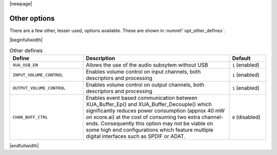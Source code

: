 |newpage|

Other options
=============

There are a few other, lesser used, options available. These are shown in :numref:`opt_other_defines`.

|beginfullwidth|

.. _opt_other_defines:

.. list-table:: Other defines
   :header-rows: 1
   :widths: 40 80 20

   * - Define
     - Description
     - Default
   * - ``XUA_USB_EN``
     - Allows the use of the audio subsytem without USB
     - ``1`` (enabled)
   * - ``INPUT_VOLUME_CONTROL``
     - Enables volume control on input channels, both descriptors and processing
     - ``1`` (enabled)
   * - ``OUTPUT_VOLUME_CONTROL``
     - Enables volume control on output channels, both descriptors and processing
     - ``1`` (enabled)
   * - ``CHAN_BUFF_CTRL``
     - Enables event based communication between XUA_Buffer_Ep() and XUA_Buffer_Decouple()
       which significantly reduces power consumption (approx 40 mW on xcore.ai) at the cost
       of consuming two extra channel-ends. Consequently this option may not be viable on
       some high end configurations which feature multiple digital interfaces such as SPDIF
       or ADAT.
     - ``0`` (disabled)


|endfullwidth|
